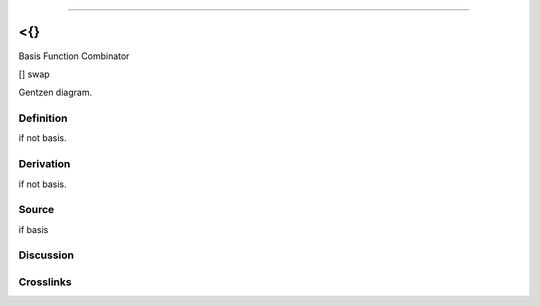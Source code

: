 --------------

<{}
^^^^^

Basis Function Combinator

[] swap

Gentzen diagram.

Definition
~~~~~~~~~~

if not basis.

Derivation
~~~~~~~~~~

if not basis.

Source
~~~~~~~~~~

if basis

Discussion
~~~~~~~~~~

Crosslinks
~~~~~~~~~~

